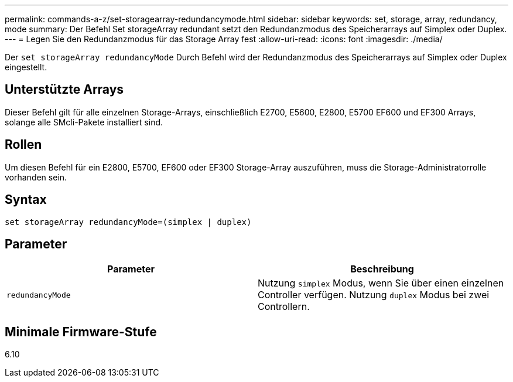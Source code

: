 ---
permalink: commands-a-z/set-storagearray-redundancymode.html 
sidebar: sidebar 
keywords: set, storage, array, redundancy, mode 
summary: Der Befehl Set storageArray redundant setzt den Redundanzmodus des Speicherarrays auf Simplex oder Duplex. 
---
= Legen Sie den Redundanzmodus für das Storage Array fest
:allow-uri-read: 
:icons: font
:imagesdir: ./media/


[role="lead"]
Der `set storageArray redundancyMode` Durch Befehl wird der Redundanzmodus des Speicherarrays auf Simplex oder Duplex eingestellt.



== Unterstützte Arrays

Dieser Befehl gilt für alle einzelnen Storage-Arrays, einschließlich E2700, E5600, E2800, E5700 EF600 und EF300 Arrays, solange alle SMcli-Pakete installiert sind.



== Rollen

Um diesen Befehl für ein E2800, E5700, EF600 oder EF300 Storage-Array auszuführen, muss die Storage-Administratorrolle vorhanden sein.



== Syntax

[listing]
----
set storageArray redundancyMode=(simplex | duplex)
----


== Parameter

[cols="2*"]
|===
| Parameter | Beschreibung 


 a| 
`redundancyMode`
 a| 
Nutzung `simplex` Modus, wenn Sie über einen einzelnen Controller verfügen. Nutzung `duplex` Modus bei zwei Controllern.

|===


== Minimale Firmware-Stufe

6.10
